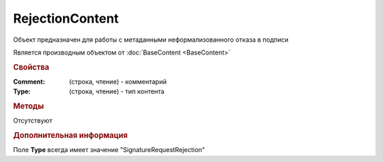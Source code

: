 ﻿RejectionContent
================

Объект предназначен для работы с метаданными неформализованного отказа в подписи

Является производным объектом от :doc:`BaseContent <BaseContent>`


.. rubric:: Свойства

:Comment: (строка, чтение) - комментарий
:Type: (строка, чтение) - тип контента


.. rubric:: Методы

Отсутствуют


.. rubric:: Дополнительная информация

Поле **Type** всегда имеет значение "SignatureRequestRejection"